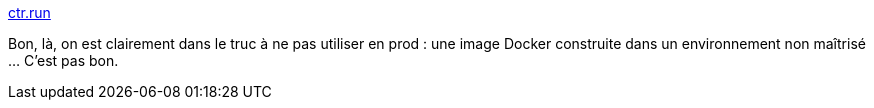 :jbake-type: post
:jbake-status: published
:jbake-title: ctr.run
:jbake-tags: docker,automatisation,construction,online,_mois_déc.,_année_2019
:jbake-date: 2019-12-11
:jbake-depth: ../
:jbake-uri: shaarli/1576092451000.adoc
:jbake-source: https://nicolas-delsaux.hd.free.fr/Shaarli?searchterm=https%3A%2F%2Fctr.run%2F&searchtags=docker+automatisation+construction+online+_mois_d%C3%A9c.+_ann%C3%A9e_2019
:jbake-style: shaarli

https://ctr.run/[ctr.run]

Bon, là, on est clairement dans le truc à ne pas utiliser en prod : une image Docker construite dans un environnement non maîtrisé ... C'est pas bon.

